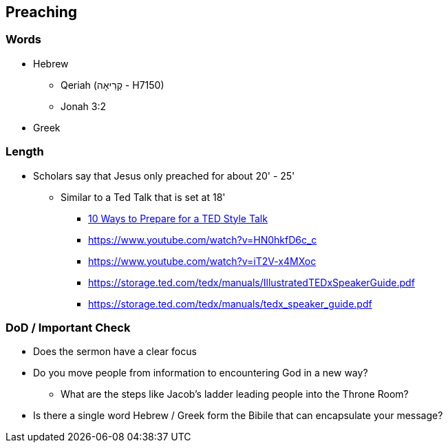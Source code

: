 == Preaching

=== Words
* Hebrew
** Qeriah (קְרִיאָה - H7150)
** Jonah 3:2
* Greek

=== Length
* Scholars say that Jesus only preached for about 20' - 25'
** Similar to a Ted Talk that is set at 18'
*** https://www.duarte.com/10-ways-to-prepare-for-a-ted-format-talk/#:~:text=A%20TED%20Talk%20is%2018,all%20of%20the%20important%20information.[10 Ways to Prepare for a TED Style Talk]
*** https://www.youtube.com/watch?v=HN0hkfD6c_c
*** https://www.youtube.com/watch?v=iT2V-x4MXoc
*** https://storage.ted.com/tedx/manuals/IllustratedTEDxSpeakerGuide.pdf
*** https://storage.ted.com/tedx/manuals/tedx_speaker_guide.pdf

=== DoD / Important Check
* Does the sermon have a clear focus
* Do you move people from information to encountering God in a new way?
** What are the steps like Jacob's ladder leading people into the Throne Room?
* Is there a single word Hebrew / Greek form the Bibile that can encapsulate your message?
